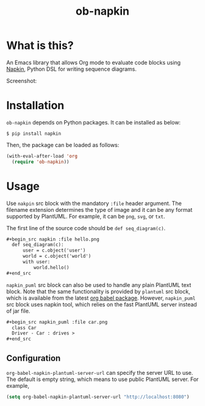 #+TITLE: ob-napkin
[[https://melpa.org/#/ob-napkin][file:https://melpa.org/packages/ob-napkin-badge.svg]]

* What is this?

  An Emacs library that allows Org mode to evaluate code blocks using [[https://github.com/pinetr2e/napkin][Napkin]],
  Python DSL for writing sequence diagrams.

  Screenshot:

  [[./screenshot.png]]


* Installation

  =ob-napkin= depends on Python packages. It can be installed as below:
  #+begin_example
  $ pip install napkin
  #+end_example

  Then, the package can be loaded as follows:
  #+begin_src emacs-lisp
    (with-eval-after-load 'org
      (require 'ob-napkin))
  #+end_src


* Usage

  Use =nakpin= src block with the mandatory =:file= header argument. The
  filename extension determines the type of image and it can be any format
  supported by PlantUML. For example, it can be =png=, =svg=, or =txt=.

  The first line of the source code should be =def seq_diagram(c)=.

  #+begin_src org
    ,#+begin_src napkin :file hello.png
      def seq_diagram(c):
          user = c.object('user')
          world = c.object('world')
          with user:
              world.hello()
    ,#+end_src
  #+end_src

  =napkin_puml= src block can also be used to handle any plain PlantUML text
  block. Note that the same functionality is provided by =plantuml= src block,
  which is available from the latest [[http://eschulte.github.io/babel-dev/DONE-integrate-plantuml-support.html][org babel package]]. However, =napkin_puml=
  src block uses napkin tool, which relies on the fast PlantUML server instead
  of jar file.

  #+begin_src org
    ,#+begin_src napkin_puml :file car.png
      class Car
      Driver - Car : drives >
    ,#+end_src
  #+end_src

** Configuration
   =org-babel-napkin-plantuml-server-url= can specify the server URL to use. The
   default is empty string, which means to use public PlantUML server. For example,
  #+begin_src emacs-lisp
    (setq org-babel-napkin-plantuml-server-url "http://localhost:8080")
  #+end_src
